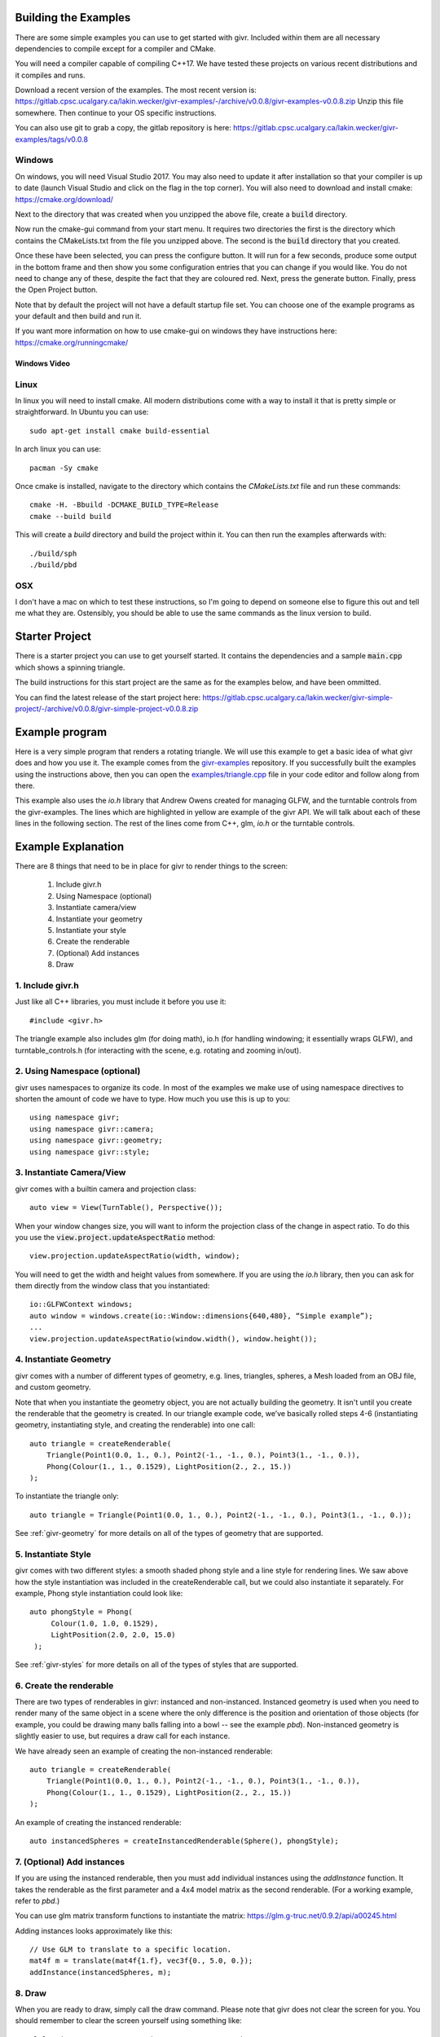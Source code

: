 Building the Examples
=====================
.. highlight:: bash

There are some simple examples you can use to get started with givr.
Included within them are all necessary dependencies to compile except
for a compiler and CMake.

You will need a compiler capable of compiling C++17. We have tested these
projects on various recent distributions and it compiles and runs.

Download a recent version of the examples. The most recent version is:
https://gitlab.cpsc.ucalgary.ca/lakin.wecker/givr-examples/-/archive/v0.0.8/givr-examples-v0.0.8.zip
Unzip this file somewhere.  Then continue to your OS specific instructions.

You can also use git to grab a copy, the gitlab repository is here:
https://gitlab.cpsc.ucalgary.ca/lakin.wecker/givr-examples/tags/v0.0.8


Windows
-------
On windows, you will need Visual Studio 2017. You may also need to update it
after installation so that your compiler is up to date (launch Visual Studio
and click on the flag in the top corner).  You will also need to download
and install cmake: https://cmake.org/download/

Next to the directory that was created when you unzipped the above file,
create a :code:`build` directory.

Now run the cmake-gui command from your start menu. It requires two directories
the first is the directory which contains the CMakeLists.txt from the file you
unzipped above.  The second is the  :code:`build` directory that you created.

Once these have been selected, you can press the configure button. It will
run for a few seconds, produce some output in the bottom frame and then show
you some configuration entries that you can change if you would like. You do
not need to change any of these, despite the fact that they are coloured red.
Next, press the generate button. Finally, press the Open Project button.

Note that by default the project will not have a default startup file set. You
can choose one of the example programs as your default and then build and run it.

If you want more information on how to use cmake-gui on windows they have
instructions here: https://cmake.org/runningcmake/

Windows Video
*************

.. raw:: html

   <iframe width="696" height="392" src="https://www.youtube.com/embed/BuQvK3zlzwY" frameborder="0" allow="accelerometer; autoplay; encrypted-media; gyroscope; picture-in-picture" allowfullscreen></iframe>


Linux
-----
In linux you will need to install cmake. All modern distributions come
with a way to install it that is pretty simple or straightforward. In
Ubuntu you can use::

   sudo apt-get install cmake build-essential

In arch linux you can use::

   pacman -Sy cmake

Once cmake is installed, navigate to the directory which contains the
`CMakeLists.txt` file and run these commands::

    cmake -H. -Bbuild -DCMAKE_BUILD_TYPE=Release
    cmake --build build

This will create a `build` directory and build the project within it.
You can then run the examples afterwards with::

   ./build/sph
   ./build/pbd

OSX
---
I don't have a mac on which to test these instructions, so I'm going to depend
on someone else to figure this out and tell me what they are. Ostensibly, you
should be able to use the same commands as the linux version to build.

Starter Project
===============
There is a starter project you can use to get yourself started.
It contains the dependencies and a sample :code:`main.cpp` which
shows a spinning triangle.  

The build instructions for this start project are the same as for
the examples below, and have been ommitted.

You can find the latest release of the start project here:
https://gitlab.cpsc.ucalgary.ca/lakin.wecker/givr-simple-project/-/archive/v0.0.8/givr-simple-project-v0.0.8.zip

Example program
===============
.. highlight:: c++

Here is a very simple program that renders a rotating triangle. We
will use this example to get a basic idea of what givr does
and how you use it.  The example comes from the `givr-examples
<https://gitlab.cpsc.ucalgary.ca/lakin.wecker/givr-examples>`_
repository. If you successfully built the examples using the
instructions above, then you can open the `examples/triangle.cpp
<https://gitlab.cpsc.ucalgary.ca/lakin.wecker/givr-examples/blob/v0.0.8/examples/triangle.cpp>`_
file in your code editor and follow along from there.

This example also uses the `io.h` library that Andrew Owens created for
managing GLFW, and the turntable controls from the givr-examples.  The lines
which are highlighted in yellow are example of the givr API. We will talk
about each of these lines in the following section.  The rest of the lines
come from C++, glm, `io.h` or the turntable controls.

.. code-block:: c++
  :linenos:
  :emphasize-lines: 4, 11, 12, 13, 14, 22, 25, 26, 27, 28, 33, 40

    //------------------------------------------------------------------------------
    // A simple example showing how to use the triangle geometry
    //------------------------------------------------------------------------------
    #include "givr.h"
    #include <glm/gtc/matrix_transform.hpp>

    #include "io.h"
    #include "turntable_controls.h"

    using namespace glm;
    using namespace givr;
    using namespace givr::camera;
    using namespace givr::geometry;
    using namespace givr::style;

    int main(void)
    {
        // Set up your windowing system / OpenGL context 
        io::GLFWContext windows;
        auto window = windows.create(io::Window::dimensions{640, 480}, "Simple example");

        auto view = View(TurnTable(), Perspective());
        TurnTableControls controls(window, view.camera);

        auto triangle = createRenderable(
            Triangle(Point1(0.0, 1., 0.), Point2(-1., -1., 0.), Point3(1., -1., 0.)),
            Phong(Colour(1., 1., 0.1529), LightPosition(2., 2., 15.))
        );

        glClearColor(1.f, 1.f, 1.f, 1.f);
        float u = 0.;
        window.run([&](float frameTime) {
            view.projection.updateAspectRatio(window.width(), window.height());
            mat4f m{1.f};
            u += frameTime;
            auto angle = 365.f*sin(u*.01f);
            m = rotate(m, angle, vec3f{1.0, 1.0, 0.0});
            auto size = cos(u*0.1f);
            m = scale(m, 15.f*vec3f{size});
            draw(triangle, view, m);
        });
        exit(EXIT_SUCCESS);
    }

Example Explanation
===================

.. highlight:: c++

There are 8 things that need to be in place for givr to render things to
the screen:

 1. Include givr.h
 2. Using Namespace (optional)
 3. Instantiate camera/view
 4. Instantiate your geometry
 5. Instantiate your style
 6. Create the renderable
 7. (Optional) Add instances
 8. Draw


1. Include givr.h
-----------------
Just like all C++ libraries, you must include it before you use it::

    #include <givr.h>

The triangle example also includes glm (for doing math), io.h (for handling
windowing; it essentially wraps GLFW), and turntable_controls.h (for
interacting with the scene, e.g. rotating and zooming in/out).

2. Using Namespace (optional)
-----------------------------
givr uses namespaces to organize its code. In most of the examples
we make use of using namespace directives to shorten the amount of
code we have to type. How much you use this is up to you::

    using namespace givr;
    using namespace givr::camera;
    using namespace givr::geometry;
    using namespace givr::style;

3. Instantiate Camera/View
--------------------------
givr comes with a builtin camera and projection class::

    auto view = View(TurnTable(), Perspective());

When your window changes size, you will want to inform the projection
class of the change in aspect ratio. To do this you use the
:code:`view.project.updateAspectRatio` method::

    view.projection.updateAspectRatio(width, window);

You will need to get the width and height values from somewhere. If you are
using the `io.h` library, then you can ask for them directly from the
window class that you instantiated::

    io::GLFWContext windows;
    auto window = windows.create(io::Window::dimensions{640,480}, “Simple example”);
    ...
    view.projection.updateAspectRatio(window.width(), window.height());

4. Instantiate Geometry
-----------------------
givr comes with a number of different types of geometry, e.g. lines, triangles,
spheres, a Mesh loaded from an OBJ file, and custom geometry.

Note that when you instantiate the geometry object, you are not actually
building the geometry. It isn't until you create the renderable that the
geometry is created. In our triangle example code, we’ve basically rolled
steps 4-6 (instantiating geometry, instantiating style, and creating the
renderable) into one call::

        auto triangle = createRenderable(
            Triangle(Point1(0.0, 1., 0.), Point2(-1., -1., 0.), Point3(1., -1., 0.)),
            Phong(Colour(1., 1., 0.1529), LightPosition(2., 2., 15.))
        );

To instantiate the triangle only::

   auto triangle = Triangle(Point1(0.0, 1., 0.), Point2(-1., -1., 0.), Point3(1., -1., 0.));


See :ref:`givr-geometry` for more details on all of the types of geometry
that are supported.

5. Instantiate Style
--------------------
givr comes with two different styles: a smooth shaded phong style and a
line style for rendering lines. We saw above how the style instantiation
was included in the createRenderable call, but we could also instantiate it
separately. For example, Phong style instantiation could look like::

    auto phongStyle = Phong(
         Colour(1.0, 1.0, 0.1529),
         LightPosition(2.0, 2.0, 15.0)
     );

See :ref:`givr-styles` for more details on all of the types of styles
that are supported.

6. Create the renderable
------------------------
There are two types of renderables in givr: instanced and non-instanced.
Instanced geometry is used when you need to render many of the same object in a scene
where the only difference is the position and orientation of those objects
(for example, you could be drawing many balls falling into a bowl -- see
the example `pbd`).  Non-instanced geometry is slightly easier to use,
but requires a draw call for each instance.

We have already seen an example of creating the non-instanced renderable::

        auto triangle = createRenderable(
            Triangle(Point1(0.0, 1., 0.), Point2(-1., -1., 0.), Point3(1., -1., 0.)),
            Phong(Colour(1., 1., 0.1529), LightPosition(2., 2., 15.))
        );


An example of creating the instanced renderable::

    auto instancedSpheres = createInstancedRenderable(Sphere(), phongStyle);

7. (Optional) Add instances
---------------------------
If you are using the instanced renderable, then you must add individual
instances using the `addInstance` function.  It takes the renderable as
the first parameter and a 4x4 model matrix as the second renderable. (For
a working example, refer to `pbd`.)

You can use glm matrix transform functions to instantiate the matrix:
https://glm.g-truc.net/0.9.2/api/a00245.html

Adding instances looks approximately like this::

    // Use GLM to translate to a specific location.
    mat4f m = translate(mat4f{1.f}, vec3f{0., 5.0, 0.});
    addInstance(instancedSpheres, m);

8. Draw
-------
When you are ready to draw, simply call the draw command. Please note that 
givr does not clear the screen for you. You should remember to clear the
screen yourself using something like::

    glClear(GL_COLOR_BUFFER_BIT | GL_DEPTH_BUFFER_BIT);

The draw calls for both instanced and non-instanced renderables are nearly
identical with one minor difference.  The following syntax works with both::

    draw(instancedSpheres, view);

In this version you pass in only your renderable and the view you created
with the associated camera/projection objects. If your renderable is an
instanced renderable it will draw as many instances as you set up when you
called `addInstance`. If your renderable is not an instanced renderable
then it will draw a single instance with the identity matrix as the model
transform matrix. This usually places the geometry at the origin.

If you have a non-instanced renderable, there is an alternative form of the
draw command that you can use to place the object somewhere else. You can
pass a third parameter which is the model transformation matrix for this
particular draw call, which is what we see in our triangle example::


    mat4f m{1.f};
    // Update model matrix, m:
    u += frameTime;
    auto angle = 365.f*sin(u*.01f);
    m = rotate(m, angle, vec3f{1.0, 1.0, 0.0});
    auto size = cos(u*0.1f);
    m = scale(m, 15.f*vec3f{size});
    // Alternate call to draw:
    draw(triangle, view, m);


Once again you can use
the glm matrix transformation functions to construct the appropriate matrix.

